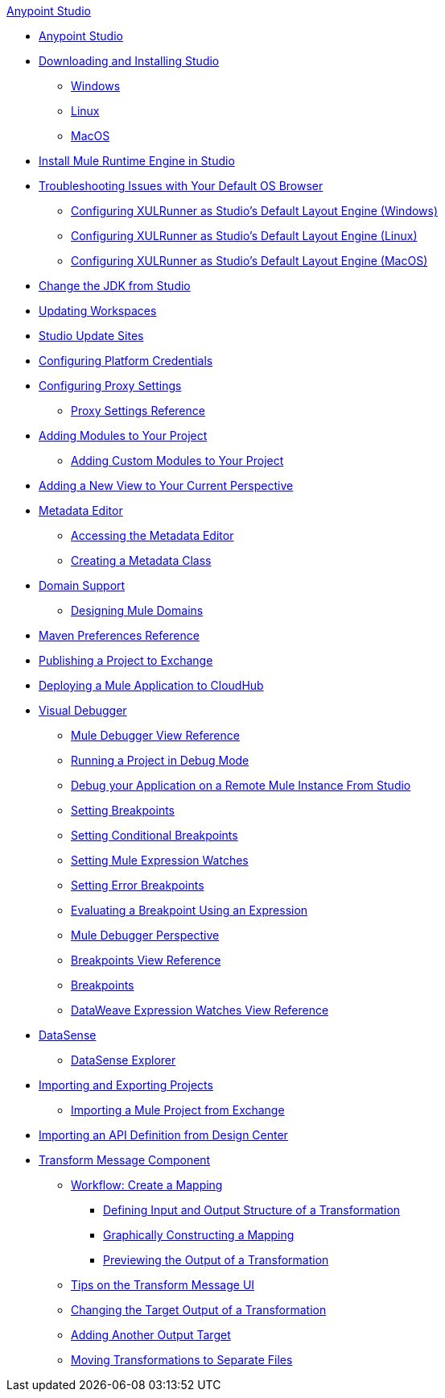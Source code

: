 .xref:index.adoc[Anypoint Studio]
* xref:index.adoc[Anypoint Studio]
* xref:to-download-and-install-studio.adoc[Downloading and Installing Studio]
 ** xref:to-download-and-install-studio-wx.adoc[Windows]
 ** xref:to-download-and-install-studio-lx.adoc[Linux]
 ** xref:to-download-and-install-studio-ox.adoc[MacOS]
* xref:install-mule-runtime-versions.adoc[Install Mule Runtime Engine in Studio] 
* xref:faq-default-browser-config.adoc[Troubleshooting Issues with Your Default OS Browser]
 ** xref:studio-xulrunner-wx-task.adoc[Configuring XULRunner as Studio's Default Layout Engine (Windows)]
 ** xref:studio-xulrunner-lnx-task.adoc[Configuring XULRunner as Studio's Default Layout Engine (Linux)]
 ** xref:studio-xulrunner-unx-task.adoc[Configuring XULRunner as Studio's Default Layout Engine (MacOS)]
* xref:change-jdk-config-in-projects.adoc[Change the JDK from Studio]
* xref:update-workspace.adoc[Updating Workspaces]
* xref:studio-update-sites.adoc[Studio Update Sites]
* xref:set-credentials-in-studio-to.adoc[Configuring Platform Credentials]
* xref:proxy-settings-task.adoc[Configuring Proxy Settings]
 ** xref:proxy-settings-reference.adoc[Proxy Settings Reference]
* xref:add-modules-in-studio-to.adoc[Adding Modules to Your Project]
 ** xref:add-custom-modules-in-studio-to.adoc[Adding Custom Modules to Your Project]
* xref:add-view-to-perspective.adoc[Adding a New View to Your Current Perspective]
* xref:metadata-editor-concept.adoc[Metadata Editor]
 ** xref:access-metadata-editor-task.adoc[Accessing the Metadata Editor]
 ** xref:create-metadata-class-task.adoc[Creating a Metadata Class]
* xref:domain-support-concept.adoc[Domain Support]
 ** xref:domain-studio-tasks.adoc[Designing Mule Domains]
* xref:maven-preferences-reference.adoc[Maven Preferences Reference]
* xref:export-to-exchange-task.adoc[Publishing a Project to Exchange]
* xref:deploy-mule-application-task.adoc[Deploying a Mule Application to CloudHub]
* xref:visual-debugger-concept.adoc[Visual Debugger]
 ** xref:mule-debugger-view-reference.adoc[Mule Debugger View Reference]
 ** xref:to-run-debug-mode.adoc[Running a Project in Debug Mode]
 ** xref:to-start-server-debug-mode.adoc[Debug your Application on a Remote Mule Instance From Studio]
 ** xref:to-set-breakpoints.adoc[Setting Breakpoints]
 ** xref:to-set-conditional-breakpoints.adoc[Setting Conditional Breakpoints]
 ** xref:to-set-expression-watches.adoc[Setting Mule Expression Watches]
 ** xref:to-set-error-breakpoints.adoc[Setting Error Breakpoints]
 ** xref:to-evaluate-breakpoint-using-expression.adoc[Evaluating a Breakpoint Using an Expression]
 ** xref:debugger-perspective-concept.adoc[Mule Debugger Perspective]
 ** xref:breakpoint-view-reference.adoc[Breakpoints View Reference]
 ** xref:breakpoints-concepts.adoc[Breakpoints]
 ** xref:mule-watches-view-reference.adoc[DataWeave Expression Watches View Reference]
* xref:datasense-concept.adoc[DataSense]
 ** xref:datasense-explorer.adoc[DataSense Explorer]
* xref:import-export-packages.adoc[Importing and Exporting Projects]
 ** xref:import-project-exchange.adoc[Importing a Mule Project from Exchange]
* xref:import-api-def-dc.adoc[Importing an API Definition from Design Center]
* xref:transform-message-component-concept-studio.adoc[Transform Message Component]
 ** xref:workflow-create-mapping-ui-studio.adoc[Workflow: Create a Mapping]
  *** xref:input-output-structure-transformation-studio-task.adoc[Defining Input and Output Structure of a Transformation]
  *** xref:graphically-construct-mapping-studio-task.adoc[Graphically Constructing a Mapping]
  *** xref:preview-transformation-output-studio-task.adoc[Previewing the Output of a Transformation]
 ** xref:tips-transform-message-ui-studio.adoc[Tips on the Transform Message UI]
 ** xref:change-target-output-transformation-studio-task.adoc[Changing the Target Output of a Transformation]
 ** xref:add-another-output-transform-studio-task.adoc[Adding Another Output Target]
 ** xref:move-transformations-separate-file-studio-task.adoc[Moving Transformations to Separate Files]
